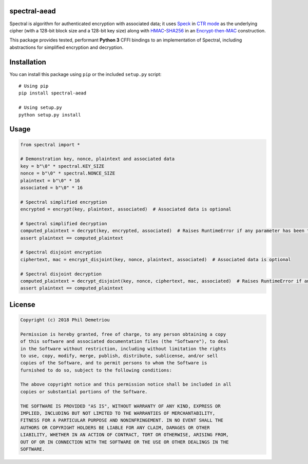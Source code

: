 spectral-aead
=============

Spectral is algorithm for authenticated encryption with associated data;
it uses
`Speck <https://csrc.nist.gov/csrc/media/events/lightweight-cryptography-workshop-2015/documents/papers/session1-shors-paper.pdf>`__
in `CTR
mode <https://nvlpubs.nist.gov/nistpubs/Legacy/SP/nistspecialpublication800-38a.pdf>`__
as the underlying cipher (with a 128-bit block size and a 128-bit key
size) along with
`HMAC <https://nvlpubs.nist.gov/nistpubs/fips/nist.fips.198-1.pdf>`__-`SHA256 <https://nvlpubs.nist.gov/nistpubs/FIPS/NIST.FIPS.180-4.pdf>`__
in an `Encrypt-then-MAC <https://www.iso.org/standard/46345.html>`__
construction.

This package provides tested, performant **Python 3** CFFI bindings to
an implementation of Spectral, including abstractions for simplified
encryption and decryption.

Installation
============

You can install this package using ``pip`` or the included ``setup.py``
script:

::

   # Using pip
   pip install spectral-aead

   # Using setup.py
   python setup.py install

Usage
=====

.. code:: python

   from spectral import *

   # Demonstration key, nonce, plaintext and associated data
   key = b"\0" * spectral.KEY_SIZE
   nonce = b"\0" * spectral.NONCE_SIZE
   plaintext = b"\0" * 16
   associated = b"\0" * 16

   # Spectral simplified encryption
   encrypted = encrypt(key, plaintext, associated)  # Associated data is optional

   # Spectral simplified decryption
   computed_plaintext = decrypt(key, encrypted, associated)  # Raises RuntimeError if any parameter has been tampered with
   assert plaintext == computed_plaintext

   # Spectral disjoint encryption
   ciphertext, mac = encrypt_disjoint(key, nonce, plaintext, associated)  # Associated data is optional

   # Spectral disjoint decryption
   computed_plaintext = decrypt_disjoint(key, nonce, ciphertext, mac, associated)  # Raises RuntimeError if any parameter has been tampered with
   assert plaintext == computed_plaintext

License
=======

.. code:: text

   Copyright (c) 2018 Phil Demetriou

   Permission is hereby granted, free of charge, to any person obtaining a copy
   of this software and associated documentation files (the "Software"), to deal
   in the Software without restriction, including without limitation the rights
   to use, copy, modify, merge, publish, distribute, sublicense, and/or sell
   copies of the Software, and to permit persons to whom the Software is
   furnished to do so, subject to the following conditions:

   The above copyright notice and this permission notice shall be included in all
   copies or substantial portions of the Software.

   THE SOFTWARE IS PROVIDED "AS IS", WITHOUT WARRANTY OF ANY KIND, EXPRESS OR
   IMPLIED, INCLUDING BUT NOT LIMITED TO THE WARRANTIES OF MERCHANTABILITY,
   FITNESS FOR A PARTICULAR PURPOSE AND NONINFRINGEMENT. IN NO EVENT SHALL THE
   AUTHORS OR COPYRIGHT HOLDERS BE LIABLE FOR ANY CLAIM, DAMAGES OR OTHER
   LIABILITY, WHETHER IN AN ACTION OF CONTRACT, TORT OR OTHERWISE, ARISING FROM,
   OUT OF OR IN CONNECTION WITH THE SOFTWARE OR THE USE OR OTHER DEALINGS IN THE
   SOFTWARE.
